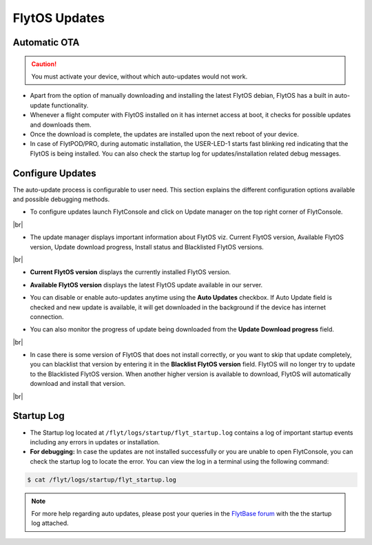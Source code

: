 .. _flytos_updates:

FlytOS Updates
==============

Automatic OTA
-------------

.. caution:: You must activate your device, without which auto-updates would not work.

* Apart from the option of manually downloading and installing the latest FlytOS debian, FlytOS has a built in auto-update functionality. 
* Whenever a flight computer with FlytOS installed on it has internet access at boot, it checks for possible updates and downloads them.
* Once the download is complete, the updates are installed upon the next reboot of your device.
* In case of FlytPOD/PRO, during automatic installation, the USER-LED-1 starts fast blinking red indicating that the FlytOS is being installed. You can also check the startup log for updates/installation related debug messages.



Configure Updates
-----------------

The auto-update process is configurable to user need. This section explains the different configuration options available and possible debugging methods.


* To configure updates launch FlytConsole and click on Update manager on the top right corner of FlytConsole.
  
  .. image:: /_static/Images/ConfigureUpdatesButton.png
     :align: center 

|br|

* The update manager displays important information about FlytOS viz. Current FlytOS version, Available FlytOS version, Update download progress, Install status and Blacklisted FlytOS versions.
  
  
  .. image:: /_static/Images/ConfigureUpdatesTab.png
     :align: center 
     
|br|

* **Current FlytOS version** displays the currently installed FlytOS version. 
* **Available FlytOS version** displays the latest FlytOS update available in our server.   
* You can disable or enable auto-updates anytime using the **Auto Updates** checkbox. If Auto Update field is checked and new update is available, it will get downloaded in the background if the device has internet connection.
* You can also monitor the progress of update being downloaded from the **Update Download progress** field.
  
  .. image:: /_static/Images/DownloadProgress.png
     :align: center 

|br|

* In case there is some version of FlytOS that does not install correctly, or you want to skip that update completely, you can blacklist that version by entering it in the **Blacklist FlytOS version** field. FlytOS will no longer try to update to the Blacklisted FlytOS version. When another higher version is available to download, FlytOS will automatically download and install that version.

  
  .. image:: /_static/Images/BlacklistedVersion.png
     :align: center 
     
|br|

Startup Log
-----------

* The Startup log located at ``/flyt/logs/startup/flyt_startup.log`` contains a log of important startup events including any errors in updates or installation.
* **For debugging:** In case the updates are not installed successfully or you are unable to open FlytConsole, you can check the startup log to locate the error. You can view the log in a terminal using the following command:

.. code-block:: bash
   
   $ cat /flyt/logs/startup/flyt_startup.log
  

.. note:: For more help regarding auto updates, please post your queries in the `FlytBase forum <http://forums.flytbase.com/>`_ with the the startup log attached. 

.. |br| raw:: html

   <br />
